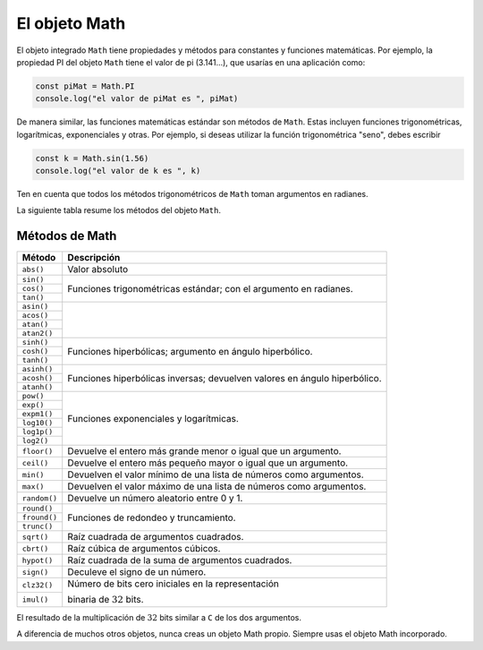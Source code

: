 El objeto Math
===========================

El objeto integrado ``Math`` tiene propiedades y métodos para constantes y funciones matemáticas. Por ejemplo, la propiedad PI del objeto ``Math`` tiene el valor de pi (3.141...), que usarías en una aplicación como:

.. code-block:: javascripts

    const piMat = Math.PI
    console.log("el valor de piMat es ", piMat)

De manera similar, las funciones matemáticas estándar son métodos de ``Math``. Estas incluyen funciones trigonométricas, logarítmicas, exponenciales y otras. Por ejemplo, si deseas utilizar la función trigonométrica "seno", debes escribir


.. code-block:: javascripts

    const k = Math.sin(1.56)
    console.log("el valor de k es ", k)

Ten en cuenta que todos los métodos trigonométricos de ``Math`` toman argumentos en radianes.

La siguiente tabla resume los métodos del objeto ``Math``.

Métodos de Math
~~~~~~~~~~~~~~~~~~~~~~~~~

+--------------+---------------------------------------------------------------------------+
| Método       |    Descripción                                                            |
+==============+===========================================================================+
| ``abs()``    | Valor absoluto                                                            |
+--------------+---------------------------------------------------------------------------+
| ``sin()``    | Funciones trigonométricas estándar; con el argumento en radianes.         |
+--------------+                                                                           |
| ``cos()``    |                                                                           |
+--------------+                                                                           |
| ``tan()``    |                                                                           |
+--------------+---------------------------------------------------------------------------+
| ``asin()``   |                                                                           |
+--------------+                                                                           |
| ``acos()``   |                                                                           |
+--------------+                                                                           |
| ``atan()``   |                                                                           |
+--------------+                                                                           |
| ``atan2()``  |                                                                           |
+--------------+---------------------------------------------------------------------------+
| ``sinh()``   | Funciones hiperbólicas; argumento en ángulo hiperbólico.                  |
+--------------+                                                                           |
| ``cosh()``   |                                                                           |
+--------------+                                                                           |
| ``tanh()``   |                                                                           |
+--------------+---------------------------------------------------------------------------+
| ``asinh()``  | Funciones hiperbólicas inversas; devuelven valores en ángulo hiperbólico. |
+--------------+                                                                           |
| ``acosh()``  |                                                                           |
+--------------+                                                                           |
| ``atanh()``  |                                                                           |
+--------------+---------------------------------------------------------------------------+
| ``pow()``    | Funciones exponenciales y logarítmicas.                                   |
+--------------+                                                                           |
| ``exp()``    |                                                                           |
+--------------+                                                                           |
| ``expm1()``  |                                                                           |
+--------------+                                                                           |
| ``log10()``  |                                                                           |
+--------------+                                                                           |
| ``log1p()``  |                                                                           |
+--------------+                                                                           |
| ``log2()``   |                                                                           |
+--------------+---------------------------------------------------------------------------+
| ``floor()``  | Devuelve el entero más grande menor o igual que un argumento.             |
+--------------+---------------------------------------------------------------------------+
| ``ceil()``   | Devuelve el entero más pequeño mayor o igual que un argumento.            |
+--------------+---------------------------------------------------------------------------+
| ``min()``    | Devuelven el valor mínimo de una lista de números como argumentos.        |
+--------------+---------------------------------------------------------------------------+
| ``max()``    | Devuelven el valor máximo de una lista de números como argumentos.        |
+--------------+---------------------------------------------------------------------------+
| ``random()`` | Devuelve un número aleatorio entre 0 y 1.                                 |
+--------------+---------------------------------------------------------------------------+
| ``round()``  | Funciones de redondeo y truncamiento.                                     |
+--------------+                                                                           |
| ``fround()`` |                                                                           |
+--------------+                                                                           |
| ``trunc()``  |                                                                           |
+--------------+---------------------------------------------------------------------------+
| ``sqrt()``   | Raíz cuadrada de argumentos cuadrados.                                    |
+--------------+---------------------------------------------------------------------------+
| ``cbrt()``   | Raíz cúbica de argumentos cúbicos.                                        |
+--------------+---------------------------------------------------------------------------+
| ``hypot()``  | Raíz cuadrada de la suma de argumentos cuadrados.                         |
+--------------+---------------------------------------------------------------------------+
| ``sign()``   | Deculeve el signo de un número.                                           |
+--------------+---------------------------------------------------------------------------+
| ``clz32()``  | Número de bits cero iniciales en la representación                        |
+--------------+                                                                           |
| ``imul()``   | binaria de :math:`32` bits.                                               |
+--------------+---------------------------------------------------------------------------+

El resultado de la multiplicación de :math:`32` bits similar a ``C`` de los dos argumentos.

A diferencia de muchos otros objetos, nunca creas un objeto Math propio. Siempre usas el objeto Math incorporado.
